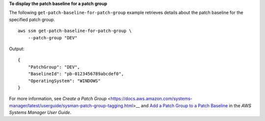 **To display the patch baseline for a patch group**

The following ``get-patch-baseline-for-patch-group`` example retrieves details about the patch baseline for the specified patch group. ::

    aws ssm get-patch-baseline-for-patch-group \
        --patch-group "DEV"

Output::

    {
        "PatchGroup": "DEV",
        "BaselineId": "pb-0123456789abcdef0",
        "OperatingSystem": "WINDOWS"
    }

For more information, see `Create a Patch Group` <https://docs.aws.amazon.com/systems-manager/latest/userguide/sysman-patch-group-tagging.html>__ and `Add a Patch Group to a Patch Baseline <https://docs.aws.amazon.com/systems-manager/latest/userguide/sysman-patch-group-patchbaseline.html>`__ in the *AWS Systems Manager User Guide*.
